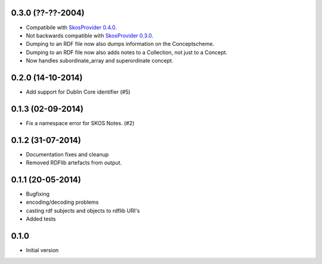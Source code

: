 0.3.0 (??-??-2004)
------------------

- Compatibile with `SkosProvider 0.4.0 <http://skosprovider.readthedocs.org/en/0.4.0>`_.
- Not backwards compatible with `SkosProvider 0.3.0 <http://skosprovider.readthedocs.org/en/0.3.0>`_.
- Dumping to an RDF file now also dumps information on the Conceptscheme.
- Dumping to an RDF file now also adds notes to a Collection, not just to a
  Concept.
- Now handles subordinate_array and superordinate concept.

0.2.0 (14-10-2014)
------------------

- Add support for Dublin Core identifier (#5)

0.1.3 (02-09-2014)
------------------

- Fix a namespace error for SKOS Notes. (#2)

0.1.2 (31-07-2014)
------------------

- Documentation fixes and cleanup
- Removed RDFlib artefacts from output.

0.1.1 (20-05-2014)
------------------

- Bugfixing
- encoding/decoding problems
- casting rdf subjects and objects to rdflib URI's
- Added tests

0.1.0
-----

- Initial version
